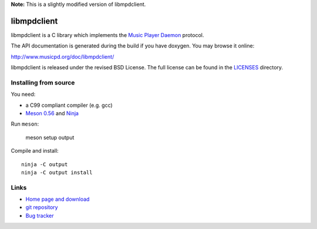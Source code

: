 **Note:** This is a slightly modified version of libmpdclient.

libmpdclient
============

libmpdclient is a C library which implements the `Music Player Daemon
<http://www.musicpd.org/>`__ protocol.

The API documentation is generated during the build if you have
doxygen.  You may browse it online:

http://www.musicpd.org/doc/libmpdclient/

libmpdclient is released under the revised BSD License.
The full license can be found in the `LICENSES <LICENSES/>`__
directory.


Installing from source
----------------------

You need:

- a C99 compliant compiler (e.g. gcc)
- `Meson 0.56 <http://mesonbuild.com/>`__ and `Ninja <https://ninja-build.org/>`__

Run ``meson``:

 meson setup output

Compile and install::

 ninja -C output
 ninja -C output install


Links
-----

- `Home page and download <https://www.musicpd.org/libs/libmpdclient/>`__
- `git repository <https://github.com/MusicPlayerDaemon/libmpdclient/>`__
- `Bug tracker <https://github.com/MusicPlayerDaemon/libmpdclient/issues>`__
